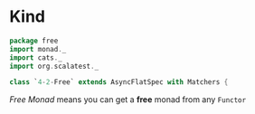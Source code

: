 * Kind
  :PROPERTIES:
  :header-args:    :tangle yes :exports none
  :END:

#+BEGIN_SRC scala
  package free
  import monad._
  import cats._
  import org.scalatest._

  class `4-2-Free` extends AsyncFlatSpec with Matchers {
#+END_SRC

/Free Monad/ means you can get a **free** monad from any =Functor=
